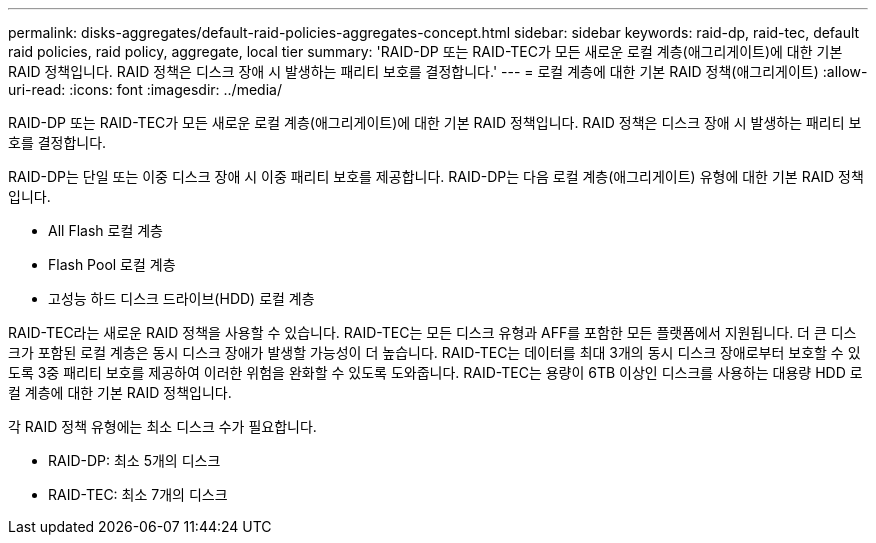 ---
permalink: disks-aggregates/default-raid-policies-aggregates-concept.html 
sidebar: sidebar 
keywords: raid-dp, raid-tec, default raid policies, raid policy, aggregate, local tier 
summary: 'RAID-DP 또는 RAID-TEC가 모든 새로운 로컬 계층(애그리게이트)에 대한 기본 RAID 정책입니다. RAID 정책은 디스크 장애 시 발생하는 패리티 보호를 결정합니다.' 
---
= 로컬 계층에 대한 기본 RAID 정책(애그리게이트)
:allow-uri-read: 
:icons: font
:imagesdir: ../media/


[role="lead"]
RAID-DP 또는 RAID-TEC가 모든 새로운 로컬 계층(애그리게이트)에 대한 기본 RAID 정책입니다. RAID 정책은 디스크 장애 시 발생하는 패리티 보호를 결정합니다.

RAID-DP는 단일 또는 이중 디스크 장애 시 이중 패리티 보호를 제공합니다. RAID-DP는 다음 로컬 계층(애그리게이트) 유형에 대한 기본 RAID 정책입니다.

* All Flash 로컬 계층
* Flash Pool 로컬 계층
* 고성능 하드 디스크 드라이브(HDD) 로컬 계층


RAID-TEC라는 새로운 RAID 정책을 사용할 수 있습니다. RAID-TEC는 모든 디스크 유형과 AFF를 포함한 모든 플랫폼에서 지원됩니다. 더 큰 디스크가 포함된 로컬 계층은 동시 디스크 장애가 발생할 가능성이 더 높습니다. RAID-TEC는 데이터를 최대 3개의 동시 디스크 장애로부터 보호할 수 있도록 3중 패리티 보호를 제공하여 이러한 위험을 완화할 수 있도록 도와줍니다. RAID-TEC는 용량이 6TB 이상인 디스크를 사용하는 대용량 HDD 로컬 계층에 대한 기본 RAID 정책입니다.

각 RAID 정책 유형에는 최소 디스크 수가 필요합니다.

* RAID-DP: 최소 5개의 디스크
* RAID-TEC: 최소 7개의 디스크

